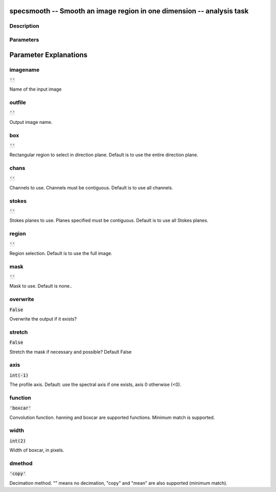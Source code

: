 specsmooth -- Smooth an image region in one dimension -- analysis task
=======================================

Description
---------------------------------------




Parameters
---------------------------------------
.. list-table:: Title
   :widths: 25 25 50 
   :header-rows: 1
   * - Parameter
     - Default
     - Description
   * - imagename
     - :code:`''`
     - Name of the input image
   * - outfile
     - :code:`''`
     - Output image name.
   * - box
     - :code:`''`
     - Rectangular region to select in direction plane. Default is to use the entire direction plane.
   * - chans
     - :code:`''`
     - Channels to use. Channels must be contiguous. Default is to use all channels.
   * - stokes
     - :code:`''`
     - Stokes planes to use. Planes specified must be contiguous. Default is to use all Stokes planes.
   * - region
     - :code:`''`
     - Region selection. Default is to use the full image.
   * - mask
     - :code:`''`
     - Mask to use. Default is none..
   * - overwrite
     - :code:`False`
     - Overwrite the output if it exists?
   * - stretch
     - :code:`False`
     - Stretch the mask if necessary and possible? Default False
   * - axis
     - :code:`int(-1)`
     - The profile axis. Default: use the spectral axis if one exists, axis 0 otherwise (<0).
   * - function
     - :code:`'boxcar'`
     - Convolution function. hanning and boxcar are supported functions. Minimum match is supported.
   * - width
     - :code:`int(2)`
     - Width of boxcar, in pixels.
   * - dmethod
     - :code:`'copy'`
     - Decimation method. "" means no decimation, "copy" and "mean" are also supported (minimum match).


Parameter Explanations
=======================================



imagename
---------------------------------------

:code:`''`

Name of the input image


outfile
---------------------------------------

:code:`''`

Output image name.


box
---------------------------------------

:code:`''`

Rectangular region to select in direction plane. Default is to use the entire direction plane.


chans
---------------------------------------

:code:`''`

Channels to use. Channels must be contiguous. Default is to use all channels.


stokes
---------------------------------------

:code:`''`

Stokes planes to use. Planes specified must be contiguous. Default is to use all Stokes planes.


region
---------------------------------------

:code:`''`

Region selection. Default is to use the full image.


mask
---------------------------------------

:code:`''`

Mask to use. Default is none..


overwrite
---------------------------------------

:code:`False`

Overwrite the output if it exists?


stretch
---------------------------------------

:code:`False`

Stretch the mask if necessary and possible? Default False


axis
---------------------------------------

:code:`int(-1)`

The profile axis. Default: use the spectral axis if one exists, axis 0 otherwise (<0).


function
---------------------------------------

:code:`'boxcar'`

Convolution function. hanning and boxcar are supported functions. Minimum match is supported.


width
---------------------------------------

:code:`int(2)`

Width of boxcar, in pixels.


dmethod
---------------------------------------

:code:`'copy'`

Decimation method. "" means no decimation, "copy" and "mean" are also supported (minimum match).




